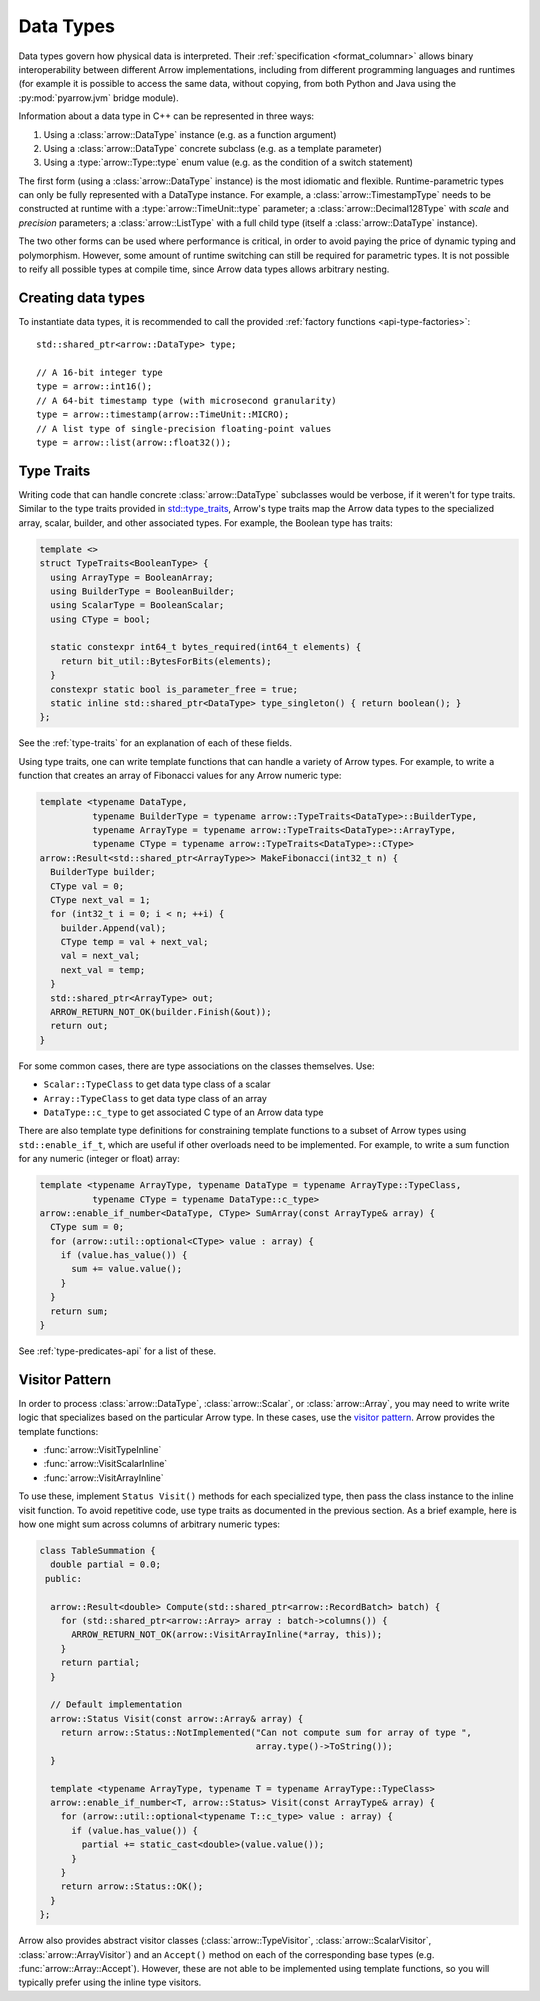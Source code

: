 .. Licensed to the Apache Software Foundation (ASF) under one
.. or more contributor license agreements.  See the NOTICE file
.. distributed with this work for additional information
.. regarding copyright ownership.  The ASF licenses this file
.. to you under the Apache License, Version 2.0 (the
.. "License"); you may not use this file except in compliance
.. with the License.  You may obtain a copy of the License at

..   http://www.apache.org/licenses/LICENSE-2.0

.. Unless required by applicable law or agreed to in writing,
.. software distributed under the License is distributed on an
.. "AS IS" BASIS, WITHOUT WARRANTIES OR CONDITIONS OF ANY
.. KIND, either express or implied.  See the License for the
.. specific language governing permissions and limitations
.. under the License.

.. default-domain:: cpp
.. highlight:: cpp

Data Types
==========

.. seealso::
   :doc:`Datatype API reference <api/datatype>`.

Data types govern how physical data is interpreted.  Their :ref:`specification
<format_columnar>` allows binary interoperability between different Arrow
implementations, including from different programming languages and runtimes
(for example it is possible to access the same data, without copying, from
both Python and Java using the :py:mod:`pyarrow.jvm` bridge module).

Information about a data type in C++ can be represented in three ways:

1. Using a :class:`arrow::DataType` instance (e.g. as a function argument)
2. Using a :class:`arrow::DataType` concrete subclass (e.g. as a template
   parameter)
3. Using a :type:`arrow::Type::type` enum value (e.g. as the condition of
   a switch statement)

The first form (using a :class:`arrow::DataType` instance) is the most idiomatic
and flexible.  Runtime-parametric types can only be fully represented with
a DataType instance.  For example, a :class:`arrow::TimestampType` needs to be
constructed at runtime with a :type:`arrow::TimeUnit::type` parameter; a
:class:`arrow::Decimal128Type` with *scale* and *precision* parameters;
a :class:`arrow::ListType` with a full child type (itself a
:class:`arrow::DataType` instance).

The two other forms can be used where performance is critical, in order to
avoid paying the price of dynamic typing and polymorphism.  However, some
amount of runtime switching can still be required for parametric types.
It is not possible to reify all possible types at compile time, since Arrow
data types allows arbitrary nesting.

Creating data types
-------------------

To instantiate data types, it is recommended to call the provided
:ref:`factory functions <api-type-factories>`::

   std::shared_ptr<arrow::DataType> type;

   // A 16-bit integer type
   type = arrow::int16();
   // A 64-bit timestamp type (with microsecond granularity)
   type = arrow::timestamp(arrow::TimeUnit::MICRO);
   // A list type of single-precision floating-point values
   type = arrow::list(arrow::float32());



Type Traits
-----------

Writing code that can handle concrete :class:`arrow::DataType` subclasses would 
be verbose, if it weren't for type traits. Similar to the type traits provided
in `std::type_traits <https://en.cppreference.com/w/cpp/header/type_traits>`_,
Arrow's type traits map the Arrow data types to the specialized array, scalar, 
builder, and other associated types. For example, the Boolean type has traits:

.. code-block:: cpp

   template <>
   struct TypeTraits<BooleanType> {
     using ArrayType = BooleanArray;
     using BuilderType = BooleanBuilder;
     using ScalarType = BooleanScalar;
     using CType = bool;

     static constexpr int64_t bytes_required(int64_t elements) {
       return bit_util::BytesForBits(elements);
     }
     constexpr static bool is_parameter_free = true;
     static inline std::shared_ptr<DataType> type_singleton() { return boolean(); }
   };

See the :ref:`type-traits` for an explanation of each of these fields.

Using type traits, one can write template functions that can handle a variety
of Arrow types. For example, to write a function that creates an array of 
Fibonacci values for any Arrow numeric type:

.. code-block:: cpp

   template <typename DataType,
             typename BuilderType = typename arrow::TypeTraits<DataType>::BuilderType,
             typename ArrayType = typename arrow::TypeTraits<DataType>::ArrayType,
             typename CType = typename arrow::TypeTraits<DataType>::CType>
   arrow::Result<std::shared_ptr<ArrayType>> MakeFibonacci(int32_t n) {
     BuilderType builder;
     CType val = 0;
     CType next_val = 1;
     for (int32_t i = 0; i < n; ++i) {
       builder.Append(val);
       CType temp = val + next_val;
       val = next_val;
       next_val = temp;
     }
     std::shared_ptr<ArrayType> out;
     ARROW_RETURN_NOT_OK(builder.Finish(&out));
     return out;
   }

For some common cases, there are type associations on the classes themselves. Use:

* ``Scalar::TypeClass`` to get data type class of a scalar
* ``Array::TypeClass`` to get data type class of an array
* ``DataType::c_type`` to get associated C type of an Arrow data type

There are also template type definitions for constraining template functions to a 
subset of Arrow types using ``std::enable_if_t``, which are useful if other overloads
need to be implemented. For example, to write a sum function for any numeric
(integer or float) array:

.. code-block:: cpp

   template <typename ArrayType, typename DataType = typename ArrayType::TypeClass,
             typename CType = typename DataType::c_type>
   arrow::enable_if_number<DataType, CType> SumArray(const ArrayType& array) {
     CType sum = 0;
     for (arrow::util::optional<CType> value : array) {
       if (value.has_value()) {
         sum += value.value();
       }
     }
     return sum;
   }

See :ref:`type-predicates-api` for a list of these.


Visitor Pattern
---------------

In order to process :class:`arrow::DataType`, :class:`arrow::Scalar`, or
:class:`arrow::Array`, you may need to write write logic that specializes based 
on the particular Arrow type. In these cases, use the
`visitor pattern <https://en.wikipedia.org/wiki/Visitor_pattern>`_. Arrow provides
the template functions:

* :func:`arrow::VisitTypeInline`
* :func:`arrow::VisitScalarInline`
* :func:`arrow::VisitArrayInline`

To use these, implement ``Status Visit()`` methods for each specialized type, then
pass the class instance to the inline visit function. To avoid repetitive code,
use type traits as documented in the previous section. As a brief example,
here is how one might sum across columns of arbitrary numeric types:

.. code-block:: cpp

   class TableSummation {
     double partial = 0.0;
    public:
   
     arrow::Result<double> Compute(std::shared_ptr<arrow::RecordBatch> batch) {
       for (std::shared_ptr<arrow::Array> array : batch->columns()) {
         ARROW_RETURN_NOT_OK(arrow::VisitArrayInline(*array, this));
       }
       return partial;
     }
   
     // Default implementation
     arrow::Status Visit(const arrow::Array& array) {
       return arrow::Status::NotImplemented("Can not compute sum for array of type ",
                                            array.type()->ToString());
     }
   
     template <typename ArrayType, typename T = typename ArrayType::TypeClass>
     arrow::enable_if_number<T, arrow::Status> Visit(const ArrayType& array) {
       for (arrow::util::optional<typename T::c_type> value : array) {
         if (value.has_value()) {
           partial += static_cast<double>(value.value());
         }
       }
       return arrow::Status::OK();
     }
   };

Arrow also provides abstract visitor classes (:class:`arrow::TypeVisitor`,
:class:`arrow::ScalarVisitor`, :class:`arrow::ArrayVisitor`) and an ``Accept()``
method on each of the corresponding base types (e.g. :func:`arrow::Array::Accept`).
However, these are not able to be implemented using template functions, so you
will typically prefer using the inline type visitors.